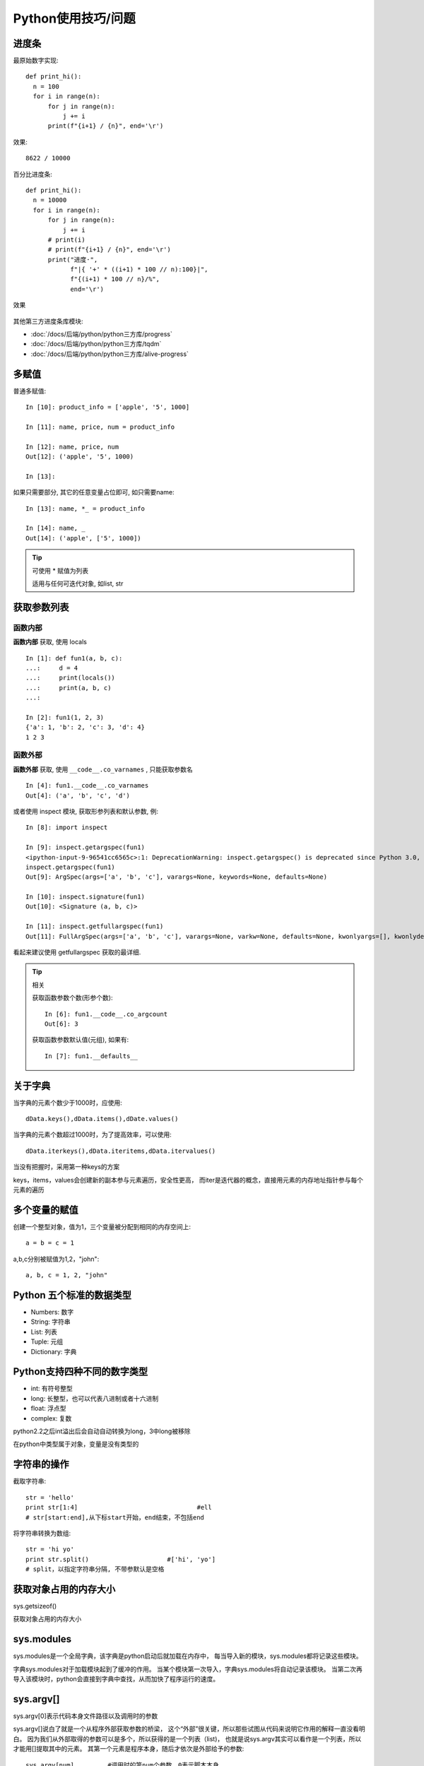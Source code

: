 ==============================
Python使用技巧/问题
==============================


.. post:: 2023-02-20 22:06:49
  :tags: python, 概念相关
  :category: 后端
  :author: YanQue
  :location: CD
  :language: zh-cn


.. _ProgressInPy:

进度条
==============================

最原始数字实现::

  def print_hi():
    n = 100
    for i in range(n):
        for j in range(n):
            j += i
        print(f"{i+1} / {n}", end='\r')

效果::

  8622 / 10000

百分比进度条::

  def print_hi():
    n = 10000
    for i in range(n):
        for j in range(n):
            j += i
        # print(i)
        # print(f"{i+1} / {n}", end='\r')
        print("进度·",
              f"|{ '+' * ((i+1) * 100 // n):100}|",
              f"{(i+1) * 100 // n}/%",
              end='\r')

效果

.. figure:: ../../../../resources/images/2024-02-07-12-28-42.png
  :width: 480px

其他第三方进度条库模块:

- :doc:`/docs/后端/python/python三方库/progress`
- :doc:`/docs/后端/python/python三方库/tqdm`
- :doc:`/docs/后端/python/python三方库/alive-progress`


多赋值
==============================

普通多赋值::

  In [10]: product_info = ['apple', '5', 1000]

  In [11]: name, price, num = product_info

  In [12]: name, price, num
  Out[12]: ('apple', '5', 1000)

  In [13]:

如果只需要部分, 其它的任意变量占位即可, 如只需要name::

  In [13]: name, *_ = product_info

  In [14]: name, _
  Out[14]: ('apple', ['5', 1000])

.. tip::

  可使用 * 赋值为列表

  适用与任何可迭代对象, 如list, str

获取参数列表
==============================

函数内部
------------------------------

**函数内部** 获取, 使用 locals ::

  In [1]: def fun1(a, b, c):
  ...:     d = 4
  ...:     print(locals())
  ...:     print(a, b, c)
  ...:

  In [2]: fun1(1, 2, 3)
  {'a': 1, 'b': 2, 'c': 3, 'd': 4}
  1 2 3

函数外部
------------------------------

**函数外部** 获取, 使用 ``__code__.co_varnames`` , 只能获取参数名 ::

  In [4]: fun1.__code__.co_varnames
  Out[4]: ('a', 'b', 'c', 'd')

或者使用 inspect 模块, 获取形参列表和默认参数, 例::

  In [8]: import inspect

  In [9]: inspect.getargspec(fun1)
  <ipython-input-9-96541cc6565c>:1: DeprecationWarning: inspect.getargspec() is deprecated since Python 3.0, use inspect.signature() or inspect.getfullargspec()
  inspect.getargspec(fun1)
  Out[9]: ArgSpec(args=['a', 'b', 'c'], varargs=None, keywords=None, defaults=None)

  In [10]: inspect.signature(fun1)
  Out[10]: <Signature (a, b, c)>

  In [11]: inspect.getfullargspec(fun1)
  Out[11]: FullArgSpec(args=['a', 'b', 'c'], varargs=None, varkw=None, defaults=None, kwonlyargs=[], kwonlydefaults=None, annotations={})

看起来建议使用 getfullargspec 获取的最详细.

.. tip:: 相关

  获取函数参数个数(形参个数)::

    In [6]: fun1.__code__.co_argcount
    Out[6]: 3

  获取函数参数默认值(元组), 如果有::

    In [7]: fun1.__defaults__

关于字典
==============================

当字典的元素个数少于1000时，应使用::

  dData.keys(),dData.items(),dDate.values()

当字典的元素个数超过1000时，为了提高效率，可以使用::

  dData.iterkeys(),dData.iteritems,dData.itervalues()

当没有把握时，采用第一种keys的方案

keys，items，values会创建新的副本参与元素遍历，安全性更高，
而iter是迭代器的概念，直接用元素的内存地址指针参与每个元素的遍历

多个变量的赋值
==============================

创建一个整型对象，值为1，三个变量被分配到相同的内存空间上::

  a = b = c = 1

a,b,c分别被赋值为1,2，"john"::

  a, b, c = 1, 2, "john"

Python 五个标准的数据类型
==============================

- Numbers:    数字
- String:     字符串
- List:       列表
- Tuple:      元组
- Dictionary: 字典

Python支持四种不同的数字类型
==============================

- int:      有符号整型
- long:     长整型，也可以代表八进制或者十六进制
- float:    浮点型
- complex:  复数

python2.2之后int溢出后会自动自动转换为long，3中long被移除

在python中类型属于对象，变量是没有类型的

字符串的操作
==============================


截取字符串::

  str = 'hello'
  print str[1:4]				#ell
  # str[start:end],从下标start开始，end结束，不包括end

将字符串转换为数组::

  str = 'hi yo'
  print str.split()			#['hi', 'yo']
  # split，以指定字符串分隔, 不带参默认是空格

获取对象占用的内存大小
==============================

sys.getsizeof()

获取对象占用的内存大小

sys.modules
==============================

sys.modules是一个全局字典，该字典是python启动后就加载在内存中，
每当导入新的模块，sys.modules都将记录这些模块。

字典sys.modules对于加载模块起到了缓冲的作用。
当某个模块第一次导入，字典sys.modules将自动记录该模块。
当第二次再导入该模块时，python会直接到字典中查找，从而加快了程序运行的速度。

sys.argv[]
==============================

sys.argv[0]表示代码本身文件路径以及调用时的参数

sys.argv[]说白了就是一个从程序外部获取参数的桥梁，
这个“外部”很关键，所以那些试图从代码来说明它作用的解释一直没看明白。
因为我们从外部取得的参数可以是多个，所以获得的是一个列表（list)，
也就是说sys.argv其实可以看作是一个列表，所以才能用[]提取其中的元素。
其第一个元素是程序本身，随后才依次是外部给予的参数::

  sys.argv[num]		#调用时的第num个参数，0表示脚本本身

四舍五入
==============================

code::

  format(1.23456, '.2f')

  '%.4f' % 1.23456

还有一个 :doc:`/docs/后端/python/内置函数/round` 不是很建议, 除非对精度无要求

获取集合中最大/小的N个元素
==============================

如果 N == 1, 那么还是使用 min(), max() 好点

N > 1 时, 使用 :doc:`/docs/后端/python/python标准库/heapq` 的:

- heapq.nlargest(n, iterable, key=None)  获取最大n个元素
- heapq.nsmallest(n, iterable, key=None) 获取最小n个元素

字典的一些不常见操作
==============================

例::

  a={
  'x' : 1,
  'y' : 2,
  'z' : 3 }
  b={
  'w' : 10,
  'x' : 11,
  'y' : 2 }

操作::

  # Find keys in common
  a.keys() & b.keys()
  # { 'x', 'y' }
  # Find keys in a that are not in b
  a.keys() - b.keys()
  # { 'z' }
  # Find (key,value) pairs in common
  a.items() & b.items()
  # { ('y', 2) }

一个字典就是一个键集合与值集合的映射关系。字典的 keys() 方法返回一个展现 键集合的键视图对象。
键视图的一个很少被了解的特性就是它们也支持集合操作，比如 集合并、交、差运算。
所以，如果你想对集合的键执行一些普通的集合操作，可以直接 使用键视图对象而不用先将它们转换成一个 set。

字典的 items() 方法返回一个包含 (键，值) 对的元素视图对象。
这个对象同样也 支持集合操作，并且可以被用来查找两个字典有哪些相同的键值对。

尽管字典的 values() 方法也是类似，但是它并不支持这里介绍的集合操作。
某种 程度上是因为值视图不能保证所有的值互不相同，这样会导致某些集合操作会出现问题。
不过，如果你硬要在值上面执行这些集合操作的话，你可以先将值集合转换成 set， 然后再执行集合运算就行了。

序列中出现次数最多的元素
==============================

collections.Counter

见 :doc:`/docs/后端/python/python标准库/collections`

下划线
==============================

在Python中，下划线（underscore）有多种用途，包括：

- 单个前导下划线：`_var`，表示该变量是一个私有变量，建议不要在类的外部直接访问。

- 单个结尾下划线：`var_`，避免与Python关键字或内置函数冲突。

- 双前导下划线：`__var`，表示该变量是一个强制私有变量，不能在类的外部直接访问。在类内部通过`self.__var`的方式访问。

- 双前导和双结尾下划线：`__var__`，表示Python内置的方法或属性，避免与自定义方法或属性发生冲突。

- 单个独立下划线：`_`，作为占位符使用，表示某个变量或参数没有被使用。
  在交互式界面中, 默认表示最近一次的值.

需要注意的是，在Python中使用下划线并不是强制性的，而只是一种编码规范。但是，遵守这些规范可以提高代码的可读性和可维护性。

特别的, 在python交互式控制台中, 单下划线表示上一个语句的返回值.

判断类型注解是否属于typing
==============================

:ref:`判断类型注解是否引入了typing <an_is_typing>`


关于数据类型模块使用注解
==============================

当使用 :doc:`/docs/后端/python/python标准库/dataclasses` 模块时,
可能会用到 :doc:`/docs/后端/python/python标准库/typing` 注解.

当需要获取注解的相关信息时, 可以使用 fields 函数::


  @dataclass
  class Person(object):
    name: str
    pet: List[Cat] = field(default_factory=list)
    pet2: Cat = field(default_factory=Cat)

  from typing import _GenericAlias

  for f in fields(Person):
    print('type', f.type)

返回结果是 typing.Field 的一个迭代

一些内置类型的注解
==============================

比如 函数类型的注解, 可以使用 :doc:`/docs/后端/python/python标准库/types` 下的定义,
如::

  def _fun(): ...

  import types
  assert types.FunctionType == type(_fun)

判断是否是协程函数, 调用后可以使用 Awaitable,
未调用时只能使用 ::

  import asyncio
  asyncio.iscoroutinefunction()

实际会调用 inspect 模块下的 iscoroutinefunction

Python定义抽象类/接口类
==============================

见 :ref:`Python_抽象/接口类`

使用 abc 会定义的抽象类会强制进行类型检查,
并不建议使用强制类型检查, 因为Python是一门动态语言, 这样不但降低性能, 而且显得舍本逐末.

可以直接按照普通的定义, 抽象基类直接抛异常即可::

  class IBase(object):

    def method1(self):
      raise NotImplemented

快速实现比较方法

不想全部定义object比较的方法, 可以使用
:doc:`/docs/后端/python/python标准库/functools` 下的 total_ordering 装饰器

这样只需要定义任意一个比较方法, 就可以实现完整的比较.

不过性能较慢, 所以如果不是强需求的话, 还是手动都实现了吧, 实在不行, 定义个比较基类实现就行

判断语句
==============================

看这个例子::

  def fun(*args, **kwargs):  return not (args or kwargs)
  def fun2(*args, **kwargs): return not args and not kwargs

当我没说...

进制说明
==============================

八进制以 0o 开头, 如::

  0o755

进制转换见 :ref:`Python_进制转换`

同名类属性/实例变量与属性访问器(Property)的访问顺序
====================================================

- 类属性: 定义类时定义的属性
- 实例属性: 类实例化后设置的属性
- 属性访问器: 使用 @property 修饰的属性方法

结果: 对于已经实例的对象而言, 优先查找@property属性访问器

注意: 如果定义同名的实例属性与属性访问器, 必须设置属性访问器的setter方法, 否则会报错.
若定义的类属性需要支持设置值时, 也需要设置, 否则报错.

如, 同名实例属性与属性访问器::

  class A(object):
      def __init__(self):
          self.name: str = '123'

      @property
      def name(self):
          return 'nnn'

  if __name__ == '__main__':
      a = A()
      print(a.name)

报错::

  self.name: str = '123'
  AttributeError: can't set attribute

同名类属性与属性访问器(不支持设置类属性值)::

  class A(object):
      name: str = '123'

      @property
      def name(self):
          return 'nnn'

  if __name__ == '__main__':
      a = A()
      print(a.name)

结果::

  nnn

